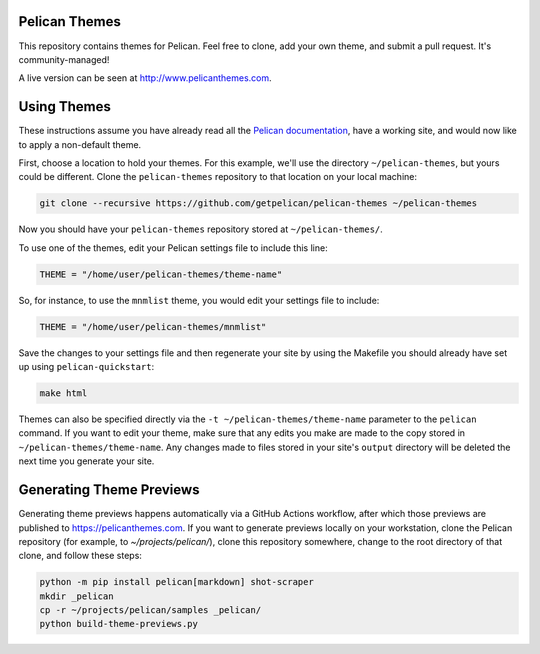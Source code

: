 Pelican Themes
##############

This repository contains themes for Pelican. Feel free to clone, add your own
theme, and submit a pull request. It's community-managed!

A live version can be seen at http://www.pelicanthemes.com.

Using Themes
############

These instructions assume you have already read all the `Pelican documentation`_,
have a working site, and would now like to apply a non-default theme.

.. _Pelican documentation: http://docs.getpelican.com/

First, choose a location to hold your themes. For this example, we'll use the
directory ``~/pelican-themes``, but yours could be different. Clone the
``pelican-themes`` repository to that location on your local machine:

.. code-block:: sh

	git clone --recursive https://github.com/getpelican/pelican-themes ~/pelican-themes

Now you should have your ``pelican-themes`` repository stored at
``~/pelican-themes/``.

To use one of the themes, edit your Pelican settings file to include this line:

.. code-block:: python

	THEME = "/home/user/pelican-themes/theme-name"

So, for instance, to use the ``mnmlist`` theme, you would edit your settings
file to include:

.. code-block:: python

	THEME = "/home/user/pelican-themes/mnmlist"

Save the changes to your settings file and then regenerate your site by using
the Makefile you should already have set up using ``pelican-quickstart``:

.. code-block:: sh

	make html

Themes can also be specified directly via the ``-t ~/pelican-themes/theme-name``
parameter to the ``pelican`` command. If you want to edit your theme, make sure
that any edits you make are made to the copy stored in
``~/pelican-themes/theme-name``. Any changes made to
files stored in your site's ``output`` directory will be deleted the next
time you generate your site.

Generating Theme Previews
#########################

Generating theme previews happens automatically via a GitHub Actions workflow,
after which those previews are published to https://pelicanthemes.com.
If you want to generate previews locally on your workstation, clone the Pelican
repository (for example, to `~/projects/pelican/`), clone this repository
somewhere, change to the root directory of that clone, and follow these steps:

.. code-block:: sh

	python -m pip install pelican[markdown] shot-scraper
        mkdir _pelican
        cp -r ~/projects/pelican/samples _pelican/
        python build-theme-previews.py
